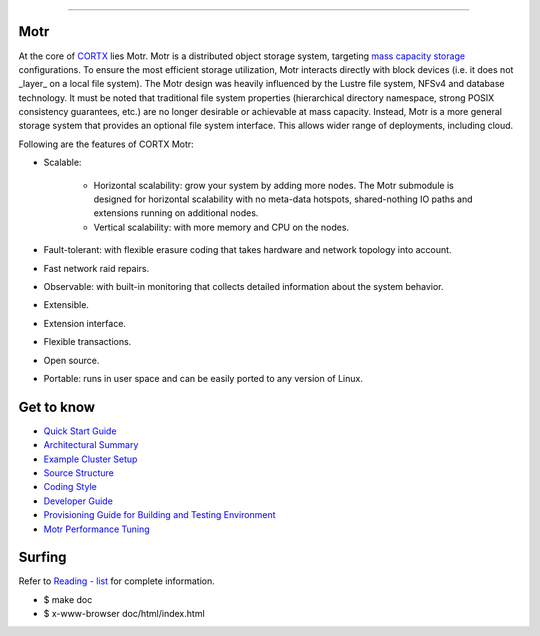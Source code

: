 
=====

.. image:: https://api.codacy.com/project/badge/Grade/75e9e658d3874d65a22347feb51f4969
   :alt: Codacy Badge
   :target: https://app.codacy.com/gh/Seagate/cortx-motr?utm_source=github.com&utm_medium=referral&utm_content=Seagate/cortx-motr&utm_campaign=Badge_Grade_Settings
Motr
=====

.. License Badge - https://img.shields.io/badge/License-Apache%202.0-blue.svg

.. image:: https://img.shields.io/badge/License-Apache%202.0-blue.svg
        :target: https://github.com/Seagate/cortx-motr/blob/main/LICENCE
        :alt: License Badge
        
.. Codacy Badge - https://api.codacy.com/project/badge

.. image:: https://api.codacy.com/project/badge/Grade/e047436e66e54d67b911294ad7fe8b4a
        :target: https://app.codacy.com/gh/Seagate/cortx-motr?utm_source=github.com&utm_medium=referral&utm_content=Seagate/cortx-motr&utm_campaign=Badge_Grade
         :alt: Codacy Badge 
        
.. Slack Badge  - https://img.shields.io/badge/chat-on%20Slack-blu

.. image:: https://img.shields.io/badge/chat-on%20Slack-blue
        :target: https://cortx.link/join-slack
        :alt: Slack chat badge

.. YouTube Badge - https://img.shields.io/badge/Video-YouTube-red 

.. image:: https://img.shields.io/badge/Video-YouTube-red 
        :target: https://cortx.link/videos 
        :alt: YouTube Badge
             
.. GitHub Contributors - https://img.shields.io/github/contributors/Seagate/cortx-motr 
 
.. image:: https://img.shields.io/github/contributors/Seagate/cortx-motr
        :target: https://github.com/Seagate/cortx-motr/graphs/contributors/
        :alt: GitHub Contributors


At the core of `CORTX <https://github.com/Seagate/cortx>`_ lies Motr.  Motr is a distributed object storage system, targeting `mass capacity storage <https://www.seagate.com/products/storage/object-storage-software/>`_
configurations. To ensure the most efficient storage utilization, Motr interacts directly with block devices (i.e. it does not _layer_ on a local file system).  The Motr design was heavily influenced by the Lustre file system, NFSv4 and database technology. It must be noted that traditional file system properties (hierarchical directory namespace, strong POSIX consistency guarantees, etc.) are no longer desirable or achievable at mass capacity. Instead, Motr is a more general storage system that provides an optional file system interface. This allows wider range of deployments, including cloud.

Following are the features of CORTX Motr:

- Scalable:

        - Horizontal scalability: grow your system by adding more nodes. The Motr submodule is designed for horizontal scalability with no meta-data hotspots, shared-nothing IO paths and extensions running on additional nodes.
        - Vertical scalability: with more memory and CPU on the nodes.
- Fault-tolerant: with flexible erasure coding that takes hardware and network topology into account.
- Fast network raid repairs.
- Observable: with built-in monitoring that collects detailed information about the system behavior.
- Extensible.
- Extension interface.
- Flexible transactions.
- Open source.
- Portable: runs in user space and can be easily ported to any version of Linux.

Get to know
===========

- `Quick Start Guide </doc/Quick-Start-Guide.rst>`_

- `Architectural Summary </doc/motr-in-prose.md>`_

- `Example Cluster Setup <https://github.com/Seagate/cortx-motr/discussions/285>`_

- `Source Structure </doc/source-structure.md>`_

- `Coding Style </doc/coding-style.md>`_

- `Developer Guide </doc/motr-developer-guide.md>`_

- `Provisioning Guide for Building and Testing Environment </scripts/provisioning/README.md>`_

- `Motr Performance Tuning <https://github.com/Seagate/cortx-motr/wiki/Motr-Performance-Tuning>`_

Surfing
=======
Refer to `Reading - list </doc/reading-list.md>`_ for complete information.

- $ make doc

- $ x-www-browser doc/html/index.html

